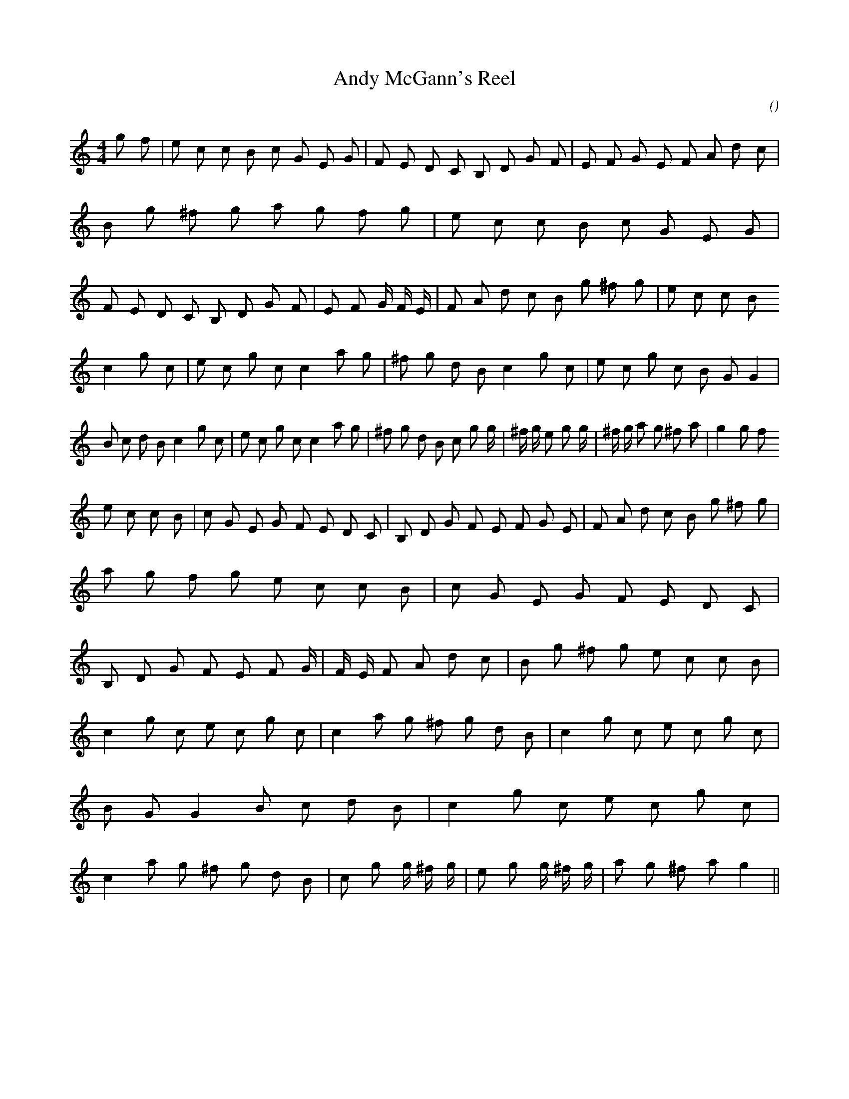 X:1
T: Andy McGann's Reel
N:
C:
S:
A:
O:
R:
M:4/4
K:C
I:speed 232
%W:
% voice 1 (1 lines, 67 notes)
K:C
M:4/4
L:1/16
g2 f2 |e2 c2 c2 B2 c2 G2 E2 G2 |F2 E2 D2 C2 B,2 D2 G2 F2 |E2 F2 G2 E2 F2 A2 d2 c2 |B2 g2 ^f2 g2 a2 g2 f2 g2 |e2 c2 c2 B2 c2 G2 E2 G2 |F2 E2 D2 C2 B,2 D2 G2 F2 |E2 F2 G4/3 F4/3 E4/3 |F2 A2 d2 c2 B2 g2 ^f2 g2 |e2 c2 c2 B2
%W:
% voice 1 (1 lines, 59 notes)
c4 g2 c2 |e2 c2 g2 c2 c4 a2 g2 |^f2 g2 d2 B2 c4 g2 c2 |e2 c2 g2 c2 B2 G2 G4 |B2 c2 d2 B2 c4 g2 c2 |e2 c2 g2 c2 c4 a2 g2 |^f2 g2 d2 B2 c2 g2 g4/3 |^f4/3 g4/3 e2 g2 g4/3 |^f4/3 g4/3 a2 g2 ^f2 a2 |g4 g2 f2
%W:
% voice 1 (1 lines, 65 notes)
e2 c2 c2 B2 |c2 G2 E2 G2 F2 E2 D2 C2 |B,2 D2 G2 F2 E2 F2 G2 E2 |F2 A2 d2 c2 B2 g2 ^f2 g2 |a2 g2 f2 g2 e2 c2 c2 B2 |c2 G2 E2 G2 F2 E2 D2 C2 |B,2 D2 G2 F2 E2 F2 G4/3 |F4/3 E4/3 F2 A2 d2 c2 |B2 g2 ^f2 g2 e2 c2 c2 B2 |
%W:
% voice 1 (1 lines, 57 notes)
c4 g2 c2 e2 c2 g2 c2 |c4 a2 g2 ^f2 g2 d2 B2 |c4 g2 c2 e2 c2 g2 c2 |B2 G2 G4 B2 c2 d2 B2 |c4 g2 c2 e2 c2 g2 c2 |c4 a2 g2 ^f2 g2 d2 B2 |c2 g2 g4/3 ^f4/3 g4/3 |e2 g2 g4/3 ^f4/3 g4/3 |a2 g2 ^f2 a2 g4 ||
